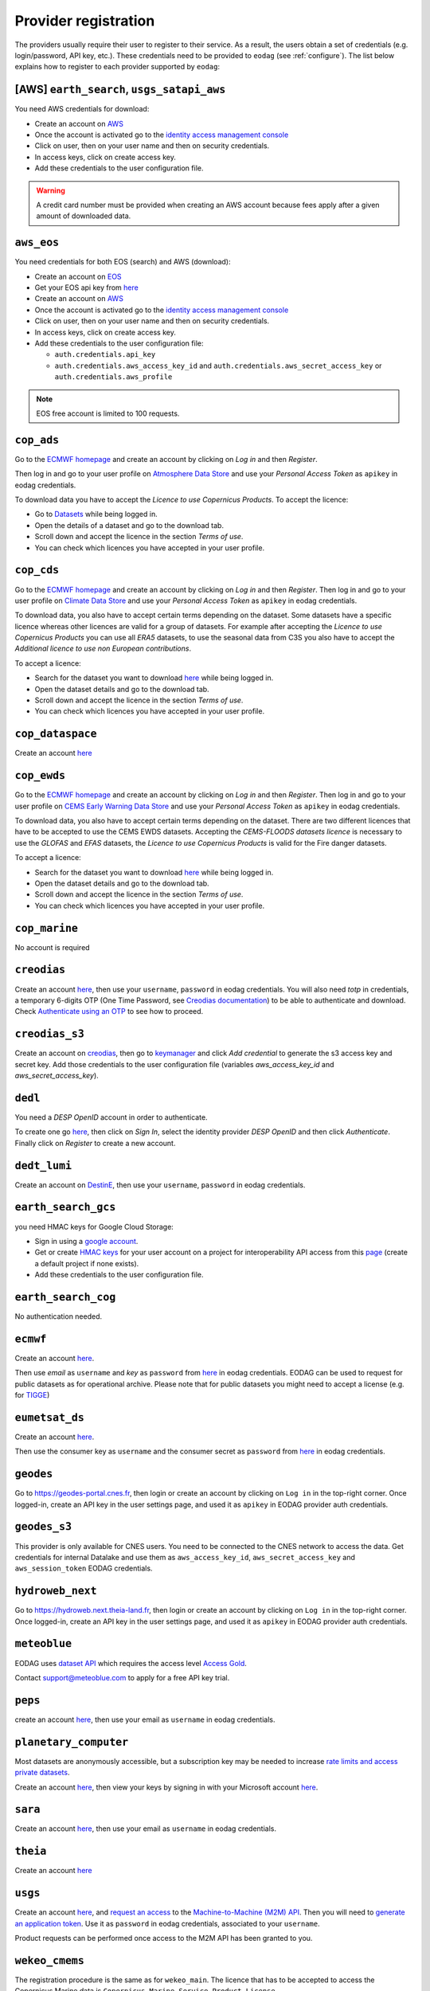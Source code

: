.. _register:

Provider registration
=====================

The providers usually require their user to register to their service. As a result,
the users obtain a set of credentials (e.g. login/password, API key, etc.). These credentials
need to be provided to ``eodag`` (see :ref:`configure`). The list below explains how to register
to each provider supported by ``eodag``:

[AWS] ``earth_search``, ``usgs_satapi_aws``
^^^^^^^^^^^^^^^^^^^^^^^^^^^^^^^^^^^^^^^^^^^^^^^^^^^^^^^^^^^^
You need AWS credentials for download:

* Create an account on `AWS <https://aws.amazon.com/>`__
* Once the account is activated go to the `identity access management console <https://console.aws.amazon.com/iam/home#/home>`__
* Click on user, then on your user name and then on security credentials.
* In access keys, click on create access key.
* Add these credentials to the user configuration file.

.. warning::

    A credit card number must be provided when creating an AWS account because fees apply
    after a given amount of downloaded data.

``aws_eos``
^^^^^^^^^^^
You need credentials for both EOS (search) and AWS (download):

* Create an account on `EOS <https://auth.eos.com>`__
* Get your EOS api key from `here <https://api-connect.eos.com/user-dashboard/statistics>`__
* Create an account on `AWS <https://aws.amazon.com/>`__
* Once the account is activated go to the `identity access management console <https://console.aws.amazon.com/iam/home#/home>`__
* Click on user, then on your user name and then on security credentials.
* In access keys, click on create access key.
* Add these credentials to the user configuration file:

  * ``auth.credentials.api_key``
  * ``auth.credentials.aws_access_key_id`` and ``auth.credentials.aws_secret_access_key`` or ``auth.credentials.aws_profile``

.. note::

    EOS free account is limited to 100 requests.

``cop_ads``
^^^^^^^^^^^
Go to the `ECMWF homepage <https://www.ecmwf.int/>`__ and create an account by clicking on *Log in* and then *Register*.

Then log in and go to your user profile on `Atmosphere Data Store <https://ads.atmosphere.copernicus.eu/>`__ and
use your *Personal Access Token* as ``apikey`` in eodag credentials.

To download data you have to accept the `Licence to use Copernicus Products`. To accept the licence:

* Go to `Datasets <https://ads.atmosphere.copernicus.eu/datasets>`__ while being logged in.
* Open the details of a dataset and go to the download tab.
* Scroll down and accept the licence in the section `Terms of use`.
* You can check which licences you have accepted in your user profile.

``cop_cds``
^^^^^^^^^^^
Go to the `ECMWF homepage <https://www.ecmwf.int/>`__ and create an account by clicking on *Log in* and then *Register*.
Then log in and go to your user profile on `Climate Data Store <https://cds.climate.copernicus.eu/>`__ and use your
*Personal Access Token* as ``apikey`` in eodag credentials.

To download data, you also have to accept certain terms depending on the dataset. Some datasets have a specific licence
whereas other licences are valid for a group of datasets.
For example after accepting the `Licence to use Copernicus Products` you can use all `ERA5` datasets, to use the seasonal data from C3S you
also have to accept the `Additional licence to use non European contributions`.

To accept a licence:

* Search for the dataset you want to download `here <https://cds.climate.copernicus.eu/datasets>`__ while being
  logged in.
* Open the dataset details and go to the download tab.
* Scroll down and accept the licence in the section `Terms of use`.
* You can check which licences you have accepted in your user profile.

``cop_dataspace``
^^^^^^^^^^^^^^^^^
Create an account `here
<https://identity.dataspace.copernicus.eu/auth/realms/CDSE/protocol/openid-connect/auth?client_id=cdse-public&redirect_uri=https%3A%2F%2Fdataspace.copernicus.eu%2Fbrowser%2F&response_type=code&scope=openid>`__

``cop_ewds``
^^^^^^^^^^^^
Go to the `ECMWF homepage <https://www.ecmwf.int/>`__ and create an account by clicking on *Log in* and then *Register*.
Then log in and go to your user profile on `CEMS Early Warning Data Store <https://ewds.climate.copernicus.eu>`__ and use your
*Personal Access Token* as ``apikey`` in eodag credentials.

To download data, you also have to accept certain terms depending on the dataset. There are two different licences that have to be accepted
to use the CEMS EWDS datasets. Accepting the `CEMS-FLOODS datasets licence` is necessary to use the `GLOFAS` and `EFAS` datasets,
the `Licence to use Copernicus Products` is valid for the Fire danger datasets.

To accept a licence:

* Search for the dataset you want to download `here <https://ewds.climate.copernicus.eu/datasets>`__ while being
  logged in.
* Open the dataset details and go to the download tab.
* Scroll down and accept the licence in the section `Terms of use`.
* You can check which licences you have accepted in your user profile.

``cop_marine``
^^^^^^^^^^^^^^
No account is required

``creodias``
^^^^^^^^^^^^
Create an account `here <https://portal.creodias.eu/register.php>`__, then use your ``username``, ``password`` in eodag
credentials. You will also need `totp` in credentials, a temporary 6-digits OTP (One Time Password, see
`Creodias documentation
<https://creodias.docs.cloudferro.com/en/latest/gettingstarted/Two-Factor-Authentication-for-Creodias-Site.html>`__)
to be able to authenticate and download. Check
`Authenticate using an OTP
<https://eodag.readthedocs.io/en/latest/getting_started_guide/configure.html#authenticate-using-an-otp-one-time-password-two-factor-authentication>`__
to see how to proceed.

``creodias_s3``
^^^^^^^^^^^^^^^
Create an account on `creodias <https://creodias.eu/>`__, then go to
`keymanager <https://eodata-keymanager.creodias.eu/>`__ and click `Add credential` to generate the s3 access key and
secret key. Add those credentials to the user configuration file (variables `aws_access_key_id` and
`aws_secret_access_key`).

``dedl``
^^^^^^^^
You need a `DESP OpenID` account in order to authenticate.

To create one go `here
<https://hda.data.destination-earth.eu/ui>`__, then click on `Sign In`, select the identity provider `DESP OpenID` and
then click `Authenticate`. Finally click on `Register` to create a new account.

``dedt_lumi``
^^^^^^^^^^^^^
Create an account on `DestinE <https://platform.destine.eu/>`__, then use your ``username``, ``password`` in eodag
credentials.

``earth_search_gcs``
^^^^^^^^^^^^^^^^^^^^
you need HMAC keys for Google Cloud Storage:

* Sign in using a `google account <https://accounts.google.com/signin/v2/identifier>`__.
* Get or create `HMAC keys <https://cloud.google.com/storage/docs/authentication/hmackeys>`__ for your user account
  on a project for interoperability API access from this
  `page <https://console.cloud.google.com/storage/settings;tab=interoperability>`__ (create a default project if
  none exists).
* Add these credentials to the user configuration file.

``earth_search_cog``
^^^^^^^^^^^^^^^^^^^^
No authentication needed.

``ecmwf``
^^^^^^^^^
Create an account `here <https://www.ecmwf.int/user/login>`__.

Then use *email* as ``username`` and *key* as ``password`` from `here <https://api.ecmwf.int/v1/key/>`__ in eodag credentials.
EODAG can be used to request for public datasets as for operational archive. Please note that for public datasets you
might need to accept a license (e.g. for `TIGGE <https://apps.ecmwf.int/datasets/data/tigge/licence/>`__)

``eumetsat_ds``
^^^^^^^^^^^^^^^
Create an account `here <https://eoportal.eumetsat.int/userMgmt/register.faces>`__.

Then use the consumer key as ``username`` and the consumer secret as ``password`` from `here
<https://api.eumetsat.int/api-key/>`__ in eodag credentials.

``geodes``
^^^^^^^^^^
Go to `https://geodes-portal.cnes.fr <https://geodes-portal.cnes.fr>`_, then login or create an account by
clicking on ``Log in`` in the top-right corner. Once logged-in, create an API key in the user settings page, and used it
as ``apikey`` in EODAG provider auth credentials.

``geodes_s3``
^^^^^^^^^^^^^
This provider is only available for CNES users. You need to be connected to the CNES network to access the data.
Get credentials for internal Datalake and use them as ``aws_access_key_id``, ``aws_secret_access_key`` and
``aws_session_token`` EODAG credentials.

``hydroweb_next``
^^^^^^^^^^^^^^^^^
Go to `https://hydroweb.next.theia-land.fr <https://hydroweb.next.theia-land.fr>`_, then login or create an account by
clicking on ``Log in`` in the top-right corner. Once logged-in, create an API key in the user settings page, and used it
as ``apikey`` in EODAG provider auth credentials.

``meteoblue``
^^^^^^^^^^^^^
EODAG uses `dataset API <https://content.meteoblue.com/en/business-solutions/weather-apis/dataset-api>`_
which requires the access level
`Access Gold <https://content.meteoblue.com/en/business-solutions/weather-apis/pricing>`_.

Contact `support@meteoblue.com <mailto:support@meteoblue.com>`_ to apply for a free API key trial.

``peps``
^^^^^^^^
create an account `here <https://peps.cnes.fr/rocket/#/register>`__, then use your email as ``username`` in eodag
credentials.

``planetary_computer``
^^^^^^^^^^^^^^^^^^^^^^
Most datasets are anonymously accessible, but a subscription key may be needed to increase `rate limits and access
private datasets <https://planetarycomputer.microsoft.com/docs/concepts/sas/#rate-limits-and-access-restrictions>`_.

Create an account `here <https://planetarycomputer.microsoft.com/account/request>`__, then view your keys by signing in
with your Microsoft account `here <https://planetarycomputer.developer.azure-api.net/>`__.

``sara``
^^^^^^^^
Create an account `here <https://copernicus.nci.org.au/sara.client/#/register>`__, then use your email as ``username`` in
eodag credentials.

``theia``
^^^^^^^^^
Create an account `here <https://sso.theia-land.fr/theia/register/register.xhtml>`__

``usgs``
^^^^^^^^
Create an account  `here <https://ers.cr.usgs.gov/register/>`__, and
`request an access <https://ers.cr.usgs.gov/profile/access>`_ to the
`Machine-to-Machine (M2M) API <https://m2m.cr.usgs.gov/>`_.
Then you will need to `generate an application token <https://ers.cr.usgs.gov/password/appgenerate>`_. Use it as
``password`` in eodag credentials, associated to your ``username``.

Product requests can be performed once access to the M2M API has been granted to you.

``wekeo_cmems``
^^^^^^^^^^^^^^^
The registration procedure is the same as for ``wekeo_main``. The licence that has to be accepted to access the
Copernicus Marine data is ``Copernicus_Marine_Service_Product_License``.

``wekeo_ecmwf``
^^^^^^^^^^^^^^^
The registration procedure is the same as for `wekeo_main <getting_started_guide/register.rst#wekeo_main>`_.

``wekeo_main``
^^^^^^^^^^^^^^
You need an access token to authenticate and to accept terms and conditions with it:

* Create an account on `WEkEO <https://www.wekeo.eu/register>`__
* Add your WEkEO credentials (``username``, ``password``) to the user configuration file.
* Depending on which data you want to retrieve, you will then need to accept terms and conditions (for once). To do this, follow the
  `tutorial guidelines <https://eodag.readthedocs.io/en/latest/notebooks/tutos/tuto_wekeo.html#Registration>`__
  or run the following commands in your terminal.
* First, get a token from your base64-encoded credentials (replace USERNAME and PASSWORD with your credentials):

  .. code-block:: bash

    curl -X POST --data '{"username": "USERNAME", "password": "PASSWORD"}' -H "Content-Type: application/json" "https://gateway.prod.wekeo2.eu/hda-broker/gettoken"

  The WEkEO API will respond with a token:

  .. code-block:: bash

    { "access_token": "xxxxxxxx-yyyy-zzzz-xxxx-yyyyyyyyyyyy",
      "refresh_token": "xxxxxxxx-yyyy-zzzz-xxxx-yyyyyyyyyyyy",
      "scope":"openid",
      "id_token":"token",
      "token_type":"Bearer",
      "expires_in":3600
    }

* Accept terms and conditions by running this command and replacing <access_token> and <licence_name>:

  .. code-block:: bash

    curl --request PUT --header 'accept: application/json' --header 'Authorization: Bearer <access_token>' https://gateway.prod.wekeo2.eu/hda-broker/api/v1/termsaccepted/<licence_name>

  The licence name depends on which data you want to retrieve. To use all datasets available in wekeo, the following licences have to be accepted:

  * EUMETSAT_Copernicus_Data_Licence
  * Copernicus_Land_Monitoring_Service_Data_Policy
  * Copernicus_Sentinel_License
  * Copernicus_ECMWF_License
  * Copernicus_DEM_Instance_COP-DEM-GLO-30-F_Global_30m
  * Copernicus_DEM_Instance_COP-DEM-GLO-90-F_Global_90m

